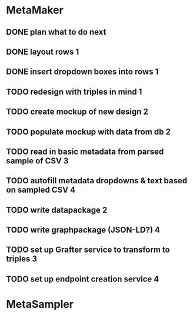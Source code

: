 * MetaMaker
** DONE plan what to do next
   CLOSED: [2017-02-03 Fri 09:18]
** DONE layout rows                                                       :1:
   CLOSED: [2017-02-03 Fri 13:24]
** DONE insert dropdown boxes into rows                                   :1:
   CLOSED: [2017-02-03 Fri 13:24]
** TODO redesign with triples in mind :1:
** TODO create mockup of new design :2:
** TODO populate mockup with data from db :2:
** TODO read in basic metadata from parsed sample of CSV :3:
** TODO autofill metadata dropdowns & text based on sampled CSV :4:
** TODO write datapackage :2:
** TODO write graphpackage (JSON-LD?) :4:
** TODO set up Grafter service to transform to triples :3:
** TODO set up endpoint creation service :4:
* MetaSampler
